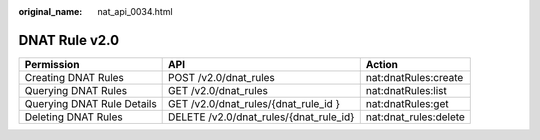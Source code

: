 :original_name: nat_api_0034.html

.. _nat_api_0034:

DNAT Rule v2.0
==============

+----------------------------+----------------------------------------+-----------------------+
| Permission                 | API                                    | Action                |
+============================+========================================+=======================+
| Creating DNAT Rules        | POST /v2.0/dnat_rules                  | nat:dnatRules:create  |
+----------------------------+----------------------------------------+-----------------------+
| Querying DNAT Rules        | GET /v2.0/dnat_rules                   | nat:dnatRules:list    |
+----------------------------+----------------------------------------+-----------------------+
| Querying DNAT Rule Details | GET /v2.0/dnat_rules/{dnat_rule_id }   | nat:dnatRules:get     |
+----------------------------+----------------------------------------+-----------------------+
| Deleting DNAT Rules        | DELETE /v2.0/dnat_rules/{dnat_rule_id} | nat:dnat_rules:delete |
+----------------------------+----------------------------------------+-----------------------+
